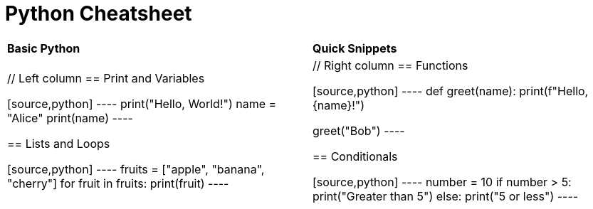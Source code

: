 = Python Cheatsheet
:pdf-page-size: A4
:pdf-page-layout: portrait
:pdf-page-margin: [10mm, 10mm, 10mm, 10mm]
// :source-highlighter: rouge
:doctype: book
:nofooter:

[cols="1,1", frame="none", grid="none", options="noheader"]
|===
| **Basic Python** | **Quick Snippets**

| // Left column
== Print and Variables

[source,python]
----
print("Hello, World!")
name = "Alice"
print(name)
----

== Lists and Loops

[source,python]
----
fruits = ["apple", "banana", "cherry"]
for fruit in fruits:
    print(fruit)
----

| // Right column
== Functions

[source,python]
----
def greet(name):
    print(f"Hello, {name}!")    

greet("Bob")
----

== Conditionals

[source,python]
----
number = 10
if number > 5:
    print("Greater than 5")
else:
    print("5 or less")
----
|===
